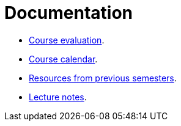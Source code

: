 Documentation
=============

* link:./evaluation.adoc[Course evaluation].
* link:./calendar.adoc[Course calendar].
* link:./resources-previous-semesters.adoc[Resources from previous semesters].
* link:./lecture-notes[Lecture notes].
